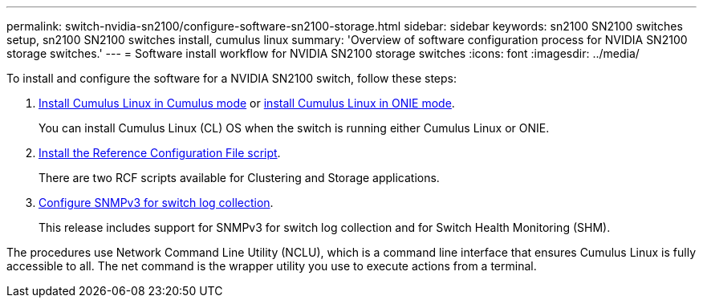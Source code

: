 ---
permalink: switch-nvidia-sn2100/configure-software-sn2100-storage.html
sidebar: sidebar
keywords: sn2100 SN2100 switches setup, sn2100 SN2100 switches install, cumulus linux
summary: 'Overview of software configuration process for NVIDIA SN2100 storage switches.'
---
= Software install workflow for NVIDIA SN2100 storage switches
:icons: font
:imagesdir: ../media/

[.lead]
To install and configure the software for a NVIDIA SN2100 switch, follow these steps:

. link:install-cumulus-mode-sn2100-storage.html[Install Cumulus Linux in Cumulus mode] or link:install-onie-mode-sn2100-storage.html[install Cumulus Linux in ONIE mode]. 
+
You can install Cumulus Linux (CL) OS when the switch is running either Cumulus Linux or ONIE.
. link:install-rcf-sn2100-storage.html[Install the Reference Configuration File script]. 
+
There are two RCF scripts available for Clustering and Storage applications. 
. link:install-snmpv3-sn2100-storage.html[Configure SNMPv3 for switch log collection]. 
+
This release includes support for SNMPv3 for switch log collection and for Switch Health Monitoring (SHM).

The procedures use Network Command Line Utility (NCLU), which is a command line interface that ensures Cumulus Linux is fully accessible to all. The net command is the wrapper utility you use to execute actions from a terminal.
